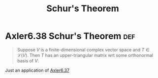 #+TITLE: Schur's Theorem
#+CONTEXT: Linear Algebra
* Axler6.38 Schur's Theorem                                             :def:

  #+begin_quote
  Suppose $V$ is a finite-dimensional complex vector space and $T \in \mathcal L(V)$. Then $T$ has an upper-triangular matrix wrt some orthonormal basis of $V$.
  #+end_quote
  Just an application of [[file:KBrefGramSchmidtProcedure.org][Axler6.37]]
